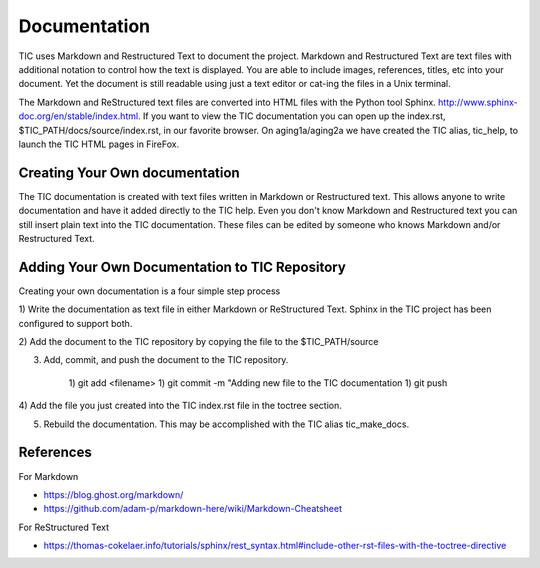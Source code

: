 
Documentation
=============

TIC uses Markdown and Restructured Text to document the project. Markdown
and Restructured Text are text files with additional notation to control how
the text is displayed. You are able to include images, references, titles,
etc into your document. Yet the document is still readable using just a text editor
or cat-ing the files in a Unix terminal.

The Markdown and ReStructured text files are converted into HTML files with
the Python tool Sphinx. http://www.sphinx-doc.org/en/stable/index.html.  If you
want to view the TIC documentation you can open up the index.rst,
$TIC_PATH/docs/source/index.rst, in our favorite browser.  On aging1a/aging2a
we have created the TIC alias, tic_help, to launch the TIC HTML pages in
FireFox.


Creating Your Own documentation
-------------------------------

The TIC documentation is created with text files written in Markdown or
Restructured text. This allows anyone to write documentation and have it added
directly to the TIC help.  Even you don't know Markdown and Restructured text
you can still insert plain text into the TIC documentation.  These files can
be edited by someone who knows Markdown and/or Restructured Text.


Adding Your Own Documentation to TIC Repository
-----------------------------------------------

Creating your own documentation is a four simple step process

1) Write the documentation as text file in either Markdown or ReStructured
Text.  Sphinx in the TIC project has been configured to support both.

2) Add the document to the TIC repository by copying the file to the
$TIC_PATH/source

3) Add, commit, and push the document to the TIC repository.

    1) git add <filename>
    1) git commit -m "Adding new file to the TIC documentation
    1) git push

4) Add the file you just created into the TIC index.rst file in the toctree
section.

5) Rebuild the documentation. This may be accomplished with the TIC alias tic_make_docs.



References
----------

For Markdown

* https://blog.ghost.org/markdown/
* https://github.com/adam-p/markdown-here/wiki/Markdown-Cheatsheet


For ReStructured Text

* https://thomas-cokelaer.info/tutorials/sphinx/rest_syntax.html#include-other-rst-files-with-the-toctree-directive



